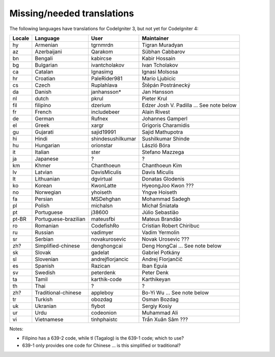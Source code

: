 ***************************
Missing/needed translations
***************************

The following languages have translations for CodeIgniter 3, but not yet for CodeIgniter 4:

========  ====================  =================  =========================
Locale    Language              User               Maintainer
========  ====================  =================  =========================
hy        Armenian              tgrnmrdn           Tigran Muradyan
az        Azerbaijani           Qarakom            Sübhan Cabbarov
bn        Bengali               kabircse           Kabir Hossain
bg        Bulgarian             ivantcholakov      Ivan Tcholakov
ca        Catalan               Ignasimg           Ignasi Molsosa
hr        Croatian              PaleRider981       Mario Ljubicic
cs        Czech                 Ruplahlava         Štěpán Postránecký
da        Danish                janhansson*        Jan Hansson
nl        dutch                 pkrul              Pieter Krul
fil       filipino              dzerium            Edzer Josh V. Padilla ... See note below
fr        French                includebeer        Alain Rivest
de        German                Rufnex             Johannes Gamperl 
el        Greek                 xargr              Grigoris Charamidis
gu        Gujarati              sajid19991         Sajid Mathupotra
hi        Hindi                 shindesushilkumar  Sushilkumar Shinde
hu        Hungarian             orionstar          László Bóra
it        Italian               ster               Stefano Mazzega
ja        Japanese              ?                  ?
km        Khmer                 Chanthoeun         Chanthoeun Kim
lv        Latvian               DavisMiculis       Davis Miculis
lt        Lithuanian            dgvirtual          Donatas Glodenis
ko        Korean                KwonLatte          HyeongJoo Kwon ???
no        Norwegian             yhoiseth           Yngve Hoiseth
fa        Persian               MSDehghan          Mohammad Sadegh
pl        Polish                michalsn           Michał Śniatała
pt        Portuguese            j38600             Júlio Sebastião
pt-BR     Portuguese-brazilian  mateusfbi          Mateus Brandão
ro        Romanian              CodefishRo         Cristian Robert Chiribuc
ru        Russian               vadimyer           Vadim Yermolin
sr        Serbian               novakurosevic      Novak Urosevic ???
zh?       Simplified-chinese    denghongcai        Deng HongCai ... See note below
sk        Slovak                gadelat            Gabriel Potkány
sl        Slovenian             andrejflorjancic   Andrej Florjančič
es        Spanish               Razican            Iban Eguia
sv        Swedish               peterdenk          Peter Denk
ta        Tamil                 karthik-code       Karthikeyan
th        Thai                  ?                  ?
zh?       Traditional-chinese   appleboy           Bo-Yi Wu ... See note below
tr        Turkish               obozdag            Osman Bozdag
uk        Ukranian              flybot             Sergiy Kosiy
ur        Urdu                  codeonion          Muhammad Ali
vi        Vietnamese            tinhphaistc        Trần Xuân Sâm ???
========  ====================  =================  =========================

Notes:

- Filipino has a 639-2 code, while tl (Tagalog) is the 639-1 code; which to use?
- 639-1 only provides one code for Chinese ... is this simplified or traditional?


